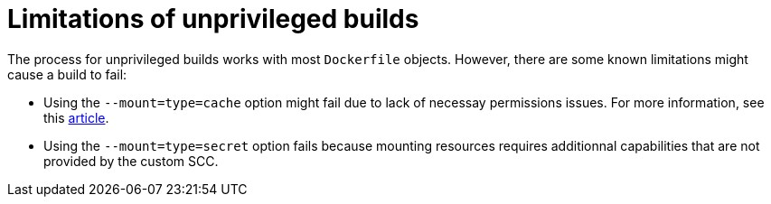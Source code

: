 // This module is included in the following assemblies:
// * secure/unprivileged-building-of-container-images-using-buildah.adoc

:_content-type: CONCEPT

[id="limitations-of-unprivileged-builds_{context}"]
= Limitations of unprivileged builds

The process for unprivileged builds works with most `Dockerfile` objects. However, there are some known limitations might cause a build to fail: 

* Using the `--mount=type=cache` option might fail due to lack of necessay permissions issues. For more information, see this link:https://access.redhat.com/solutions/6969529[article].
* Using the `--mount=type=secret` option fails because mounting resources requires additionnal capabilities that are not provided by the custom SCC. 